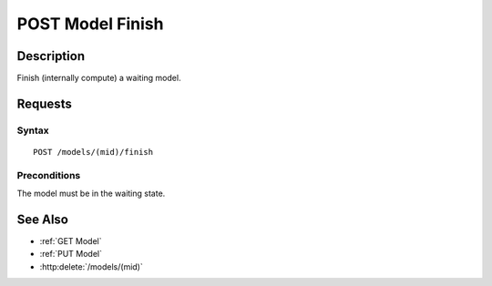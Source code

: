 .. _POST Model Finish:

POST Model Finish
=================
Description
-----------

Finish (internally compute) a waiting model.

Requests
--------

Syntax
^^^^^^

::

    POST /models/(mid)/finish

Preconditions
^^^^^^^^^^^^^

The model must be in the waiting state.

See Also
--------

- :ref:`GET Model`
- :ref:`PUT Model`
- :http:delete:`/models/(mid)`

